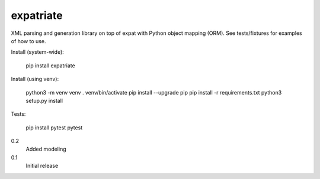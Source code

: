 expatriate
==========
.. image:: https://travis-ci.org/cjaymes/expatriate.svg?branch=master
.. image:: https://readthedocs.org/projects/expatriate/badge/?version=latest

XML parsing and generation library on top of expat with Python object mapping
(ORM). See tests/fixtures for examples of how to use.

Install (system-wide):

    pip install expatriate

Install (using venv):

    python3 -m venv venv
    . venv/bin/activate
    pip install --upgrade pip
    pip install -r requirements.txt
    python3 setup.py install

Tests:

    pip install pytest
    pytest

0.2
    Added modeling
0.1
    Initial release


